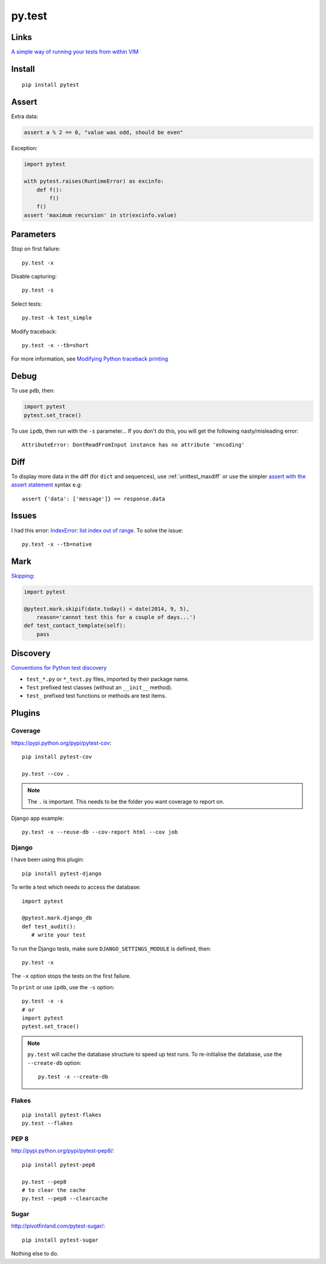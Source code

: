 py.test
*******

.. highlight:: bash

Links
=====

`A simple way of running your tests from within VIM`_

Install
=======

::

  pip install pytest

Assert
======

Extra data:

.. code-block:: python

  assert a % 2 == 0, "value was odd, should be even"

Exception:

.. code-block:: python

  import pytest

  with pytest.raises(RuntimeError) as excinfo:
      def f():
          f()
      f()
  assert 'maximum recursion' in str(excinfo.value)

Parameters
==========

Stop on first failure::

  py.test -x

Disable capturing::

  py.test -s

Select tests::

  py.test -k test_simple

Modify traceback::

  py.test -x --tb=short

For more information, see `Modifying Python traceback printing`_

Debug
=====

To use ``pdb``, then:

.. code-block:: python

  import pytest
  pytest.set_trace()

To use ``ipdb``, then run with the ``-s`` parameter...  If you don't do this,
you will get the following nasty/misleading error::

  AttributeError: DontReadFromInput instance has no attribute 'encoding'

Diff
====

To display more data in the diff (for ``dict`` and sequences), use
:ref:`unittest_maxdiff` or use the simpler `assert with the assert statement`_
syntax e.g::

  assert {'data': ['message']} == response.data

Issues
======

I had this error: `IndexError: list index out of range`_.  To solve the issue::

  py.test -x --tb=native

Mark
====

Skipping_:

.. code-block:: python

  import pytest

  @pytest.mark.skipif(date.today() < date(2014, 9, 5),
      reason='cannot test this for a couple of days...')
  def test_contact_template(self):
      pass

Discovery
=========

`Conventions for Python test discovery`_

- ``test_*.py`` or ``*_test.py`` files, imported by their package name.
- ``Test`` prefixed test classes (without an ``__init__`` method).
- ``test_`` prefixed test functions or methods are test items.

Plugins
=======

Coverage
--------

https://pypi.python.org/pypi/pytest-cov::

  pip install pytest-cov

  py.test --cov .

.. note:: The ``.`` is important.  This needs to be the folder you want
          coverage to report on.

Django app example::

  py.test -x --reuse-db --cov-report html --cov job

Django
------

I have been using this plugin::

  pip install pytest-django

To write a test which needs to access the database::

  import pytest

  @pytest.mark.django_db
  def test_audit():
     # write your test

To run the Django tests, make sure ``DJANGO_SETTINGS_MODULE`` is defined,
then::

  py.test -x

The ``-x`` option stops the tests on the first failure.

To ``print`` or use ``ipdb``, use the ``-s`` option::

  py.test -x -s
  # or
  import pytest
  pytest.set_trace()

.. note::

  ``py.test`` will cache the database structure to speed up test runs.  To
  re-initialise the database, use the ``--create-db`` option::

    py.test -x --create-db

Flakes
------

::

  pip install pytest-flakes
  py.test --flakes

PEP 8
-----

http://pypi.python.org/pypi/pytest-pep8/::

  pip install pytest-pep8

  py.test --pep8
  # to clear the cache
  py.test --pep8 --clearcache

Sugar
-----

http://pivotfinland.com/pytest-sugar/::

  pip install pytest-sugar

Nothing else to do.


.. _`A simple way of running your tests from within VIM`: https://github.com/alfredodeza/pytest.vim
.. _`assert with the assert statement`: http://pytest.readthedocs.org/en/2.0.3/assert.html#assert-with-the-assert-statement
.. _`Conventions for Python test discovery`: http://doc.pytest.org/en/latest/goodpractises.html#test-discovery
.. _`IndexError: list index out of range`: https://bitbucket.org/pytest-dev/pytest/issue/754/cant-render-tracebacks-that-have-missing
.. _`Modifying Python traceback printing`: https://pytest.org/latest/usage.html#modifying-python-traceback-printing
.. _Skipping: http://pytest.org/latest/skipping.html#skipping
